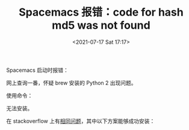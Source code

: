 # -*- eval: (setq org-media-note-screenshot-image-dir (concat default-directory "./static/Spacemacs 报错 code for hash md5 was not found/")); -*-
:PROPERTIES:
:ID:       5176F2AA-4494-4CF6-BAB0-59059ACA937E
:END:
#+LATEX_CLASS: my-article
#+DATE: <2021-07-17 Sat 17:17>
#+TITLE: Spacemacs 报错：code for hash md5 was not found

Spacemacs 启动时报错：

#+BEGIN_SRC emacs-lisp :results raw drawer values list :exports no-eval
ERROR:root:code for hash md5 was not found.
Traceback (most recent call last):
File \"/usr/local/Cellar/python@2/2.7.16/Frameworks/Python.framework/Versions/2.7/lib/python2.7/hashlib...
#+END_SRC

网上查询一番，怀疑 brew 安装的 Python 2 出现问题。

使用命令：

#+BEGIN_SRC sh :results raw drawer values list :exports no-eval
brew install python2
#+END_SRC

无法安装。

在 stackoverflow 上有[[https://stackoverflow.com/questions/60298514/how-to-reinstall-python2-from-homebrew#][相同问题]]，其中以下方案能够成功安装：

#+BEGIN_SRC sh :results raw drawer values list :exports no-eval
/usr/local/bin/brew tap-new ${USER}/homebrew-python2

/usr/local/bin/brew extract python@2 ${USER}/homebrew-python2

/usr/local/bin/brew install /usr/local/Homebrew/Library/Taps/${USER}/homebrew-python2/Formula/python@2.7.17.rb

/usr/local/bin/brew untap ${USER}/python2
#+END_SRC
